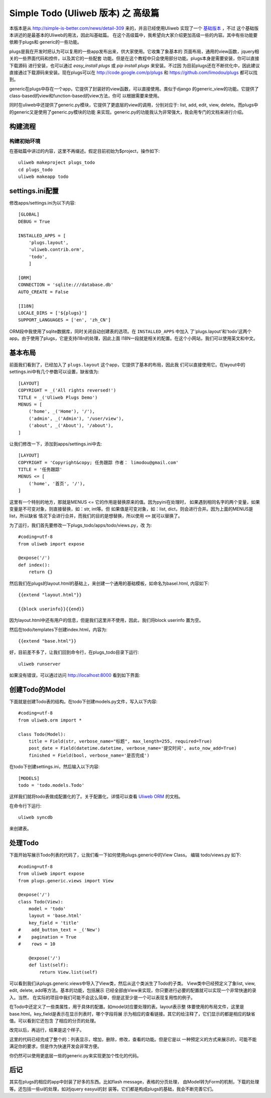 ====================================
Simple Todo (Uliweb 版本) 之 高级篇
====================================

本版本是从 http://simple-is-better.com/news/detail-309 来的，并且已经使用Uliweb
实现了一个 `基础版本 <http://limodou.github.com/uliweb-doc/basic.html>`_ ，不过
这个基础版本讲述的是最基本的Uliweb的用法，因此叫基础篇。
在这个高级篇中，我希望向大家介绍更加高级一些的内容。其中有些功能要依赖于plugs和
generic的一些功能。

plugs是我在开发时把认为可以复用的一些app发布出来，供大家使用。它收集了象基本的
页面布局，通用的view函数，jquery相关的一些界面代码和控件，以及其它的一些配套
功能。但是在这个教程中只会使用部分功能。plugs本身是需要安装，你可以直接下载源码
进行安装，也可以通过 `easy_install plugs` 或 `pip install plugs` 来安装。不过因
为目前plugs还在不断优化中，因此建议直接通过下载源码来安装。现在plugs可以在
http://code.google.com/p/plugs 和 https://github.com/limodou/plugs 都可以找到。

generic在plugs中存在一个app，它提供了封装好的view函数，可以直接使用。类似于django
的generic_view的功能。它提供了class-based的view和function-based的view方法，你可
以根据需要来使用。

同时在uliweb中还提供了generic.py模块，它提供了更底层的view的调用，分别对应于:
list, add, edit, view, delete。而plugs中的generic又是使用了generic.py模块的功能
来实现。generic.py的功能我认为非常强大，我会用专门的文档来进行介绍。

    
构建流程
----------

构建初始环境
=============

在基础篇中讲过的内容，这里不再缀述。假定目前初始为$project，操作如下::

    uliweb makeproject plugs_todo
    cd plugs_todo
    uliweb makeapp todo

settings.ini配置
------------------

修改apps/settings.ini为以下内容::

    [GLOBAL]
    DEBUG = True
    
    INSTALLED_APPS = [
        'plugs.layout',
        'uliweb.contrib.orm',
        'todo',
        ]
        
    [ORM]
    CONNECTION = 'sqlite:///database.db'
    AUTO_CREATE = False
    
    [I18N]
    LOCALE_DIRS = ['${plugs}']
    SUPPORT_LANGUAGES = ['en', 'zh_CN']
    

ORM段中我使用了sqlite数据库，同时关闭自动创建表的选项。在 ``INSTALLED_APPS`` 中加入
了'plugs.layout'和'todo'这两个app。由于使用了plugs，它是支持i18n的处理，因此上面
I18N一段就是相关的配置。在这个小网站，我们可以使用英文和中文。

基本布局
------------

前面我们看到了，已经加入了 ``plugs.layout`` 这个app，它提供了基本的布局，因此我
们可以直接使用它。在layout中的settings.ini中有几个参数可以设置，缺省值为::

    [LAYOUT]
    COPYRIGHT = _('All rights reversed!')
    TITLE = _('Uliweb Plugs Demo')
    MENUS = [
        ('home', _('Home'), '/'),
        ('admin', _('Admin'), '/user/view'),
        ('about', _('About'), '/about'),
    ]

让我们修改一下，添加到apps/settings.ini中去::

    [LAYOUT]
    COPYRIGHT = 'Copyright&copy; 任务跟踪 作者： limodou@gmail.com'
    TITLE = '任务跟踪'
    MENUS <= [
        ('home', '首页', '/'),
    ]
    
这里有一个特别的地方，那就是MENUS <= 它的作用是替换原来的值。因为pyini在处理时，
如果遇到相同名字的两个变量，如果变量是不可变对象，则直接替换，如：str, int等。但
如果值是可变对象，如：list, dict，则会进行合并。因为上面的MENUS是list，所以缺省
情况下会进行合并，而我们的目的是想替换，所以使用 ``<=`` 就可以替换了。
    
为了运行，我们首先要修改一下plugs_todo/apps/todo/views.py，改
为::

    #coding=utf-8
    from uliweb import expose
    
    @expose('/')
    def index():
        return {}

然后我们在plugs的layout.html的基础上，来创建一个通用的基础模板，如命名为basel.html,
内容如下::

    {{extend "layout.html"}}
    
    {{block userinfo}}{{end}}

因为layout.html中还有用户的信息，但是我们这里并不使用，因此，我们将block userinfo
置为空。    

然后在todo/templates下创建index.html，内容为::

    {{extend "base.html"}}

好，目前差不多了，让我们回到命令行，在plugs_todo目录下运行::

    uliweb runserver
    
如果没有错误，可以通过访问 http://localhost:8000 看到如下界面:

    .. image:: _static/plugs_todo_first.png
    
创建Todo的Model
------------------

下面就是创建Todo表的结构。在todo下创建models.py文件，写入以下内容::

    #coding=utf-8
    from uliweb.orm import *
    
    class Todo(Model):    
        title = Field(str, verbose_name="标题", max_length=255, required=True)
        post_date = Field(datetime.datetime, verbose_name='提交时间', auto_now_add=True)
        finished = Field(bool, verbose_name='是否完成')

在todo下创建settings.ini，然后输入以下内容::

    [MODELS]
    todo = 'todo.models.Todo'

这样我们就将todo表做成配置化的了。关于配置化，详情可以查看 `Uliweb ORM <http://limodou.github.com/uliweb-doc/orm.html>`_ 的文档。

在命令行下运行::

    uliweb syncdb
    
来创建表。

处理Todo
-------------

下面开始写展示Todo列表的代码了，让我们看一下如何使用plugs.generic中的View Class。
编辑 todo/views.py 如下::

    #coding=utf-8
    from uliweb import expose
    from plugs.generic.views import View
    
    @expose('/')
    class Todo(View):
        model = 'todo'
        layout = 'base.html'
        key_field = 'title'
    #    add_button_text = _('New')
    #    pagination = True
    #    rows = 10
            
        @expose('/')    
        def list(self):
            return View.list(self)

可以看到我们从plugs.generic.views中导入了View类，然后从这个类派生了Todo的子类。
View类中已经预定义了象list, view, edit, delete, add等方法。基本的功能，包括展示
已经全部由View来实现，你只要进行必要的配置就可以实现一个非常快速的录入。当然，
在实际的项目中我们可能不会这么简单，但是这至少是一个可以表现复用性的例子。

在Todo中还定义了一些类属性，用于具体的配置。如model对应要处理的表。layout表示整
体要使用的布局文件，这里是base.html。key_field是表示在显示列表时，哪个字段将展
示为相应的查看链接。其它的给注释了，它们显示的都是相应的缺省值。可以看到它还包含
了相应的分页的处理。

改完以后，再运行，结果是这个样子。

.. image:: _static/plugs_todo_index.png

这里的代码已经完成了整个的：列表显示，增加，删除，修改，查看的功能。但是它是以
一种预定义的方式来展示的，可能不能满足你的要求，但是作为快速开发会非常方便。

你仍然可以使用更底层一些的generic.py来实现更加个性化的代码。

后记
----------

其实在plugs的相应的app中封装了好多的东西。比如flash message，表格的分页处理，
由Model转为Form的机制，下载的处理等。还包括一些ui的处理，如对jquery easyui的封
装等。它们都是构成plugs的基础，我会不断完善它们。
